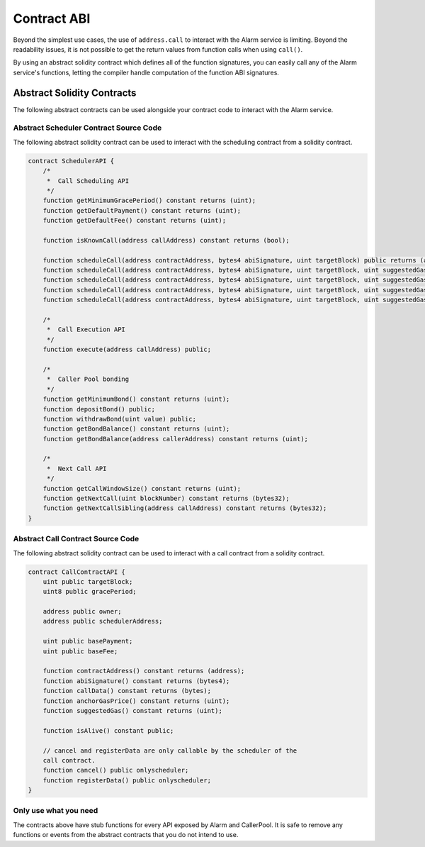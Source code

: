 Contract ABI
============

Beyond the simplest use cases, the use of ``address.call`` to interact with the
Alarm service is limiting.  Beyond the readability issues, it is not possible
to get the return values from function calls when using ``call()``.

By using an abstract solidity contract which defines all of the function
signatures, you can easily call any of the Alarm service's functions, letting
the compiler handle computation of the function ABI signatures.


Abstract Solidity Contracts
---------------------------

The following abstract contracts can be used alongside your contract code to
interact with the Alarm service.


Abstract Scheduler Contract Source Code
^^^^^^^^^^^^^^^^^^^^^^^^^^^^^^^^^^^^^^^

The following abstract solidity contract can be used to interact with the
scheduling contract from a solidity contract.


.. code-block:: solidity

    contract SchedulerAPI {
        /*
         *  Call Scheduling API
         */
        function getMinimumGracePeriod() constant returns (uint);
        function getDefaultPayment() constant returns (uint);
        function getDefaultFee() constant returns (uint);

        function isKnownCall(address callAddress) constant returns (bool);

        function scheduleCall(address contractAddress, bytes4 abiSignature, uint targetBlock) public returns (address);
        function scheduleCall(address contractAddress, bytes4 abiSignature, uint targetBlock, uint suggestedGas) public returns (address);
        function scheduleCall(address contractAddress, bytes4 abiSignature, uint targetBlock, uint suggestedGas, uint8 gracePeriod) public returns (address);
        function scheduleCall(address contractAddress, bytes4 abiSignature, uint targetBlock, uint suggestedGas, uint8 gracePeriod, uint basePayment) public returns (address);
        function scheduleCall(address contractAddress, bytes4 abiSignature, uint targetBlock, uint suggestedGas, uint8 gracePeriod, uint basePayment, uint baseFee) public returns (address);

        /*
         *  Call Execution API
         */
        function execute(address callAddress) public;

        /*
         *  Caller Pool bonding
         */
        function getMinimumBond() constant returns (uint);
        function depositBond() public;
        function withdrawBond(uint value) public;
        function getBondBalance() constant returns (uint);
        function getBondBalance(address callerAddress) constant returns (uint);

        /*
         *  Next Call API
         */
        function getCallWindowSize() constant returns (uint);
        function getNextCall(uint blockNumber) constant returns (bytes32);
        function getNextCallSibling(address callAddress) constant returns (bytes32);
    }


Abstract Call Contract Source Code
^^^^^^^^^^^^^^^^^^^^^^^^^^^^^^^^^^

The following abstract solidity contract can be used to interact with a call
contract from a solidity contract.

.. code-block:: solidity

    contract CallContractAPI {
        uint public targetBlock;
        uint8 public gracePeriod;

        address public owner;
        address public schedulerAddress;

        uint public basePayment;
        uint public baseFee;

        function contractAddress() constant returns (address);
        function abiSignature() constant returns (bytes4);
        function callData() constant returns (bytes);
        function anchorGasPrice() constant returns (uint);
        function suggestedGas() constant returns (uint);

        function isAlive() constant public;

        // cancel and registerData are only callable by the scheduler of the
        call contract.
        function cancel() public onlyscheduler;
        function registerData() public onlyscheduler;
    }


Only use what you need
^^^^^^^^^^^^^^^^^^^^^^

The contracts above have stub functions for every API exposed by Alarm and
CallerPool.  It is safe to remove any functions or events from the abstract
contracts that you do not intend to use.
